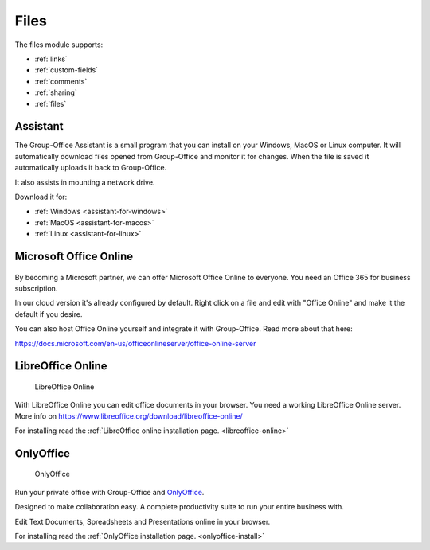 .. _files:

Files
=====

The files module supports:

- :ref:`links`
- :ref:`custom-fields`
- :ref:`comments`
- :ref:`sharing`
- :ref:`files`


.. _assistant:

Assistant
---------

The Group-Office Assistant is a small program that you can install on your Windows, MacOS or
Linux computer. It will automatically download files opened from Group-Office and monitor
it for changes. When the file is saved it automatically uploads it back to Group-Office.

It also assists in mounting a network drive.

Download it for:

- :ref:`Windows <assistant-for-windows>`
- :ref:`MacOS <assistant-for-macos>`
- :ref:`Linux <assistant-for-linux>`

Microsoft Office Online
-----------------------

.. figure:: /_static/using/files/microsoft-office-online.png
   :alt: Mirosoft Office Online

By becoming a Microsoft partner, we can offer Microsoft Office Online to everyone.
You need an Office 365 for business subscription.

In our cloud version it's already configured by default. Right click on a file and
edit with "Office Online" and make it the default if you desire.

You can also host Office Online yourself and integrate it with Group-Office. Read more about that here:

https://docs.microsoft.com/en-us/officeonlineserver/office-online-server

LibreOffice Online
------------------

.. figure:: /_static/using/files/collabora-online.png
   :alt: LibreOffice Online

   LibreOffice Online

With LibreOffice Online you can edit office documents in your browser. You need a working
LibreOffice Online server. More info on https://www.libreoffice.org/download/libreoffice-online/

For installing read the :ref:`LibreOffice online installation page. <libreoffice-online>`


OnlyOffice
----------

.. figure:: /_static/using/files/onlyoffice.png
   :alt: OnlyOffice

   OnlyOffice

Run your private office with Group-Office and `OnlyOffice <https://www.onlyoffice.com>`_.

Designed to make collaboration easy. A complete productivity suite to run your entire business with.

Edit Text Documents, Spreadsheets and Presentations online in your browser.

For installing read the :ref:`OnlyOffice installation page. <onlyoffice-install>`

